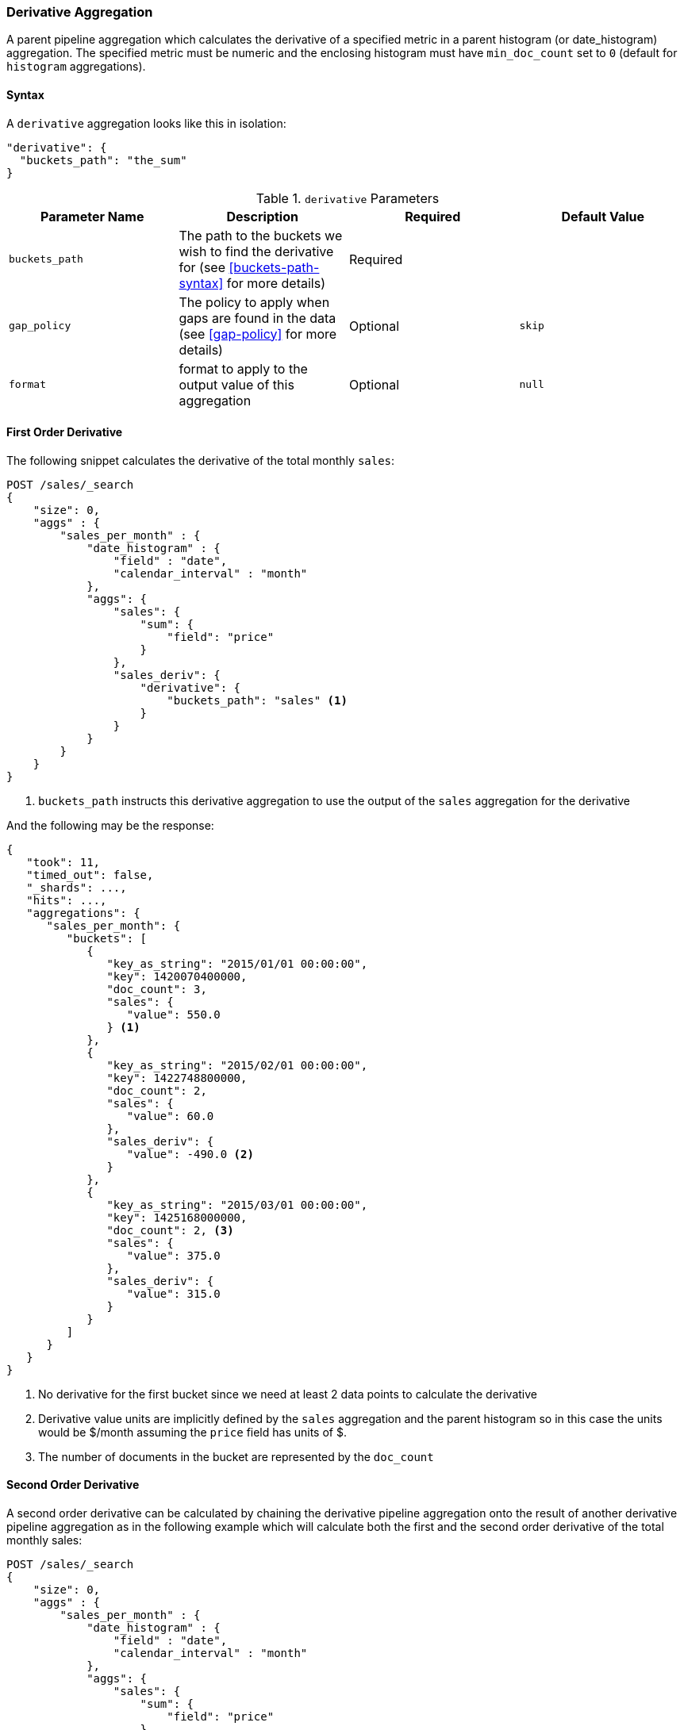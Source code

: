 [[search-aggregations-pipeline-derivative-aggregation]]
=== Derivative Aggregation

A parent pipeline aggregation which calculates the derivative of a specified metric in a parent histogram (or date_histogram)
aggregation. The specified metric must be numeric and the enclosing histogram must have `min_doc_count` set to `0` (default
for `histogram` aggregations).

==== Syntax

A `derivative` aggregation looks like this in isolation:

[source,js]
--------------------------------------------------
"derivative": {
  "buckets_path": "the_sum"
}
--------------------------------------------------
// NOTCONSOLE

[[derivative-params]]
.`derivative` Parameters
[options="header"]
|===
|Parameter Name |Description |Required |Default Value
|`buckets_path` |The path to the buckets we wish to find the derivative for (see <<buckets-path-syntax>> for more
 details) |Required |
 |`gap_policy` |The policy to apply when gaps are found in the data (see <<gap-policy>> for more
 details)|Optional |`skip` 
 |`format` |format to apply to the output value of this aggregation |Optional | `null` 
|===


==== First Order Derivative

The following snippet calculates the derivative of the total monthly `sales`:

[source,js]
--------------------------------------------------
POST /sales/_search
{
    "size": 0,
    "aggs" : {
        "sales_per_month" : {
            "date_histogram" : {
                "field" : "date",
                "calendar_interval" : "month"
            },
            "aggs": {
                "sales": {
                    "sum": {
                        "field": "price"
                    }
                },
                "sales_deriv": {
                    "derivative": {
                        "buckets_path": "sales" <1>
                    }
                }
            }
        }
    }
}
--------------------------------------------------
// CONSOLE
// TEST[setup:sales]

<1> `buckets_path` instructs this derivative aggregation to use the output of the `sales` aggregation for the derivative

And the following may be the response:

[source,js]
--------------------------------------------------
{
   "took": 11,
   "timed_out": false,
   "_shards": ...,
   "hits": ...,
   "aggregations": {
      "sales_per_month": {
         "buckets": [
            {
               "key_as_string": "2015/01/01 00:00:00",
               "key": 1420070400000,
               "doc_count": 3,
               "sales": {
                  "value": 550.0
               } <1>
            },
            {
               "key_as_string": "2015/02/01 00:00:00",
               "key": 1422748800000,
               "doc_count": 2,
               "sales": {
                  "value": 60.0
               },
               "sales_deriv": {
                  "value": -490.0 <2>
               }
            },
            {
               "key_as_string": "2015/03/01 00:00:00",
               "key": 1425168000000,
               "doc_count": 2, <3>
               "sales": {
                  "value": 375.0
               },
               "sales_deriv": {
                  "value": 315.0
               }
            }
         ]
      }
   }
}
--------------------------------------------------
// TESTRESPONSE[s/"took": 11/"took": $body.took/]
// TESTRESPONSE[s/"_shards": \.\.\./"_shards": $body._shards/]
// TESTRESPONSE[s/"hits": \.\.\./"hits": $body.hits/]

<1> No derivative for the first bucket since we need at least 2 data points to calculate the derivative
<2> Derivative value units are implicitly defined by the `sales` aggregation and the parent histogram so in this case the units
would be $/month assuming the `price` field has units of $.
<3> The number of documents in the bucket are represented by the `doc_count`

==== Second Order Derivative

A second order derivative can be calculated by chaining the derivative pipeline aggregation onto the result of another derivative
pipeline aggregation as in the following example which will calculate both the first and the second order derivative of the total
monthly sales:

[source,js]
--------------------------------------------------
POST /sales/_search
{
    "size": 0,
    "aggs" : {
        "sales_per_month" : {
            "date_histogram" : {
                "field" : "date",
                "calendar_interval" : "month"
            },
            "aggs": {
                "sales": {
                    "sum": {
                        "field": "price"
                    }
                },
                "sales_deriv": {
                    "derivative": {
                        "buckets_path": "sales"
                    }
                },
                "sales_2nd_deriv": {
                    "derivative": {
                        "buckets_path": "sales_deriv" <1>
                    }
                }
            }
        }
    }
}
--------------------------------------------------
// CONSOLE
// TEST[setup:sales]

<1> `buckets_path` for the second derivative points to the name of the first derivative

And the following may be the response:

[source,js]
--------------------------------------------------
{
   "took": 50,
   "timed_out": false,
   "_shards": ...,
   "hits": ...,
   "aggregations": {
      "sales_per_month": {
         "buckets": [
            {
               "key_as_string": "2015/01/01 00:00:00",
               "key": 1420070400000,
               "doc_count": 3,
               "sales": {
                  "value": 550.0
               } <1>
            },
            {
               "key_as_string": "2015/02/01 00:00:00",
               "key": 1422748800000,
               "doc_count": 2,
               "sales": {
                  "value": 60.0
               },
               "sales_deriv": {
                  "value": -490.0
               } <1>
            },
            {
               "key_as_string": "2015/03/01 00:00:00",
               "key": 1425168000000,
               "doc_count": 2,
               "sales": {
                  "value": 375.0
               },
               "sales_deriv": {
                  "value": 315.0
               },
               "sales_2nd_deriv": {
                  "value": 805.0
               }
            }
         ]
      }
   }
}
--------------------------------------------------
// TESTRESPONSE[s/"took": 50/"took": $body.took/]
// TESTRESPONSE[s/"_shards": \.\.\./"_shards": $body._shards/]
// TESTRESPONSE[s/"hits": \.\.\./"hits": $body.hits/]

<1> No second derivative for the first two buckets since we need at least 2 data points from the first derivative to calculate the
second derivative

==== Units

The derivative aggregation allows the units of the derivative values to be specified. This returns an extra field in the response
`normalized_value` which reports the derivative value in the desired x-axis units.  In the below example we calculate the derivative
of the total sales per month but ask for the derivative of the sales as in the units of sales per day:

[source,js]
--------------------------------------------------
POST /sales/_search
{
    "size": 0,
    "aggs" : {
        "sales_per_month" : {
            "date_histogram" : {
                "field" : "date",
                "calendar_interval" : "month"
            },
            "aggs": {
                "sales": {
                    "sum": {
                        "field": "price"
                    }
                },
                "sales_deriv": {
                    "derivative": {
                        "buckets_path": "sales",
                        "unit": "day" <1>
                    }
                }
            }
        }
    }
}
--------------------------------------------------
// CONSOLE
// TEST[setup:sales]
<1> `unit` specifies what unit to use for the x-axis of the derivative calculation

And the following may be the response:

[source,js]
--------------------------------------------------
{
   "took": 50,
   "timed_out": false,
   "_shards": ...,
   "hits": ...,
   "aggregations": {
      "sales_per_month": {
         "buckets": [
            {
               "key_as_string": "2015/01/01 00:00:00",
               "key": 1420070400000,
               "doc_count": 3,
               "sales": {
                  "value": 550.0
               } <1>
            },
            {
               "key_as_string": "2015/02/01 00:00:00",
               "key": 1422748800000,
               "doc_count": 2,
               "sales": {
                  "value": 60.0
               },
               "sales_deriv": {
                  "value": -490.0, <1>
                  "normalized_value": -15.806451612903226 <2>
               }
            },
            {
               "key_as_string": "2015/03/01 00:00:00",
               "key": 1425168000000,
               "doc_count": 2,
               "sales": {
                  "value": 375.0
               },
               "sales_deriv": {
                  "value": 315.0,
                  "normalized_value": 11.25
               }
            }
         ]
      }
   }
}
--------------------------------------------------
// TESTRESPONSE[s/"took": 50/"took": $body.took/]
// TESTRESPONSE[s/"_shards": \.\.\./"_shards": $body._shards/]
// TESTRESPONSE[s/"hits": \.\.\./"hits": $body.hits/]
<1> `value` is reported in the original units of 'per month'
<2> `normalized_value` is reported in the desired units of 'per day'
